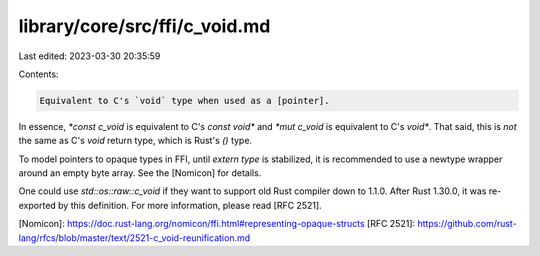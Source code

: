library/core/src/ffi/c_void.md
==============================

Last edited: 2023-03-30 20:35:59

Contents:

.. code-block:: md

    Equivalent to C's `void` type when used as a [pointer].

In essence, `*const c_void` is equivalent to C's `const void*`
and `*mut c_void` is equivalent to C's `void*`. That said, this is
*not* the same as C's `void` return type, which is Rust's `()` type.

To model pointers to opaque types in FFI, until `extern type` is
stabilized, it is recommended to use a newtype wrapper around an empty
byte array. See the [Nomicon] for details.

One could use `std::os::raw::c_void` if they want to support old Rust
compiler down to 1.1.0. After Rust 1.30.0, it was re-exported by
this definition. For more information, please read [RFC 2521].

[Nomicon]: https://doc.rust-lang.org/nomicon/ffi.html#representing-opaque-structs
[RFC 2521]: https://github.com/rust-lang/rfcs/blob/master/text/2521-c_void-reunification.md


